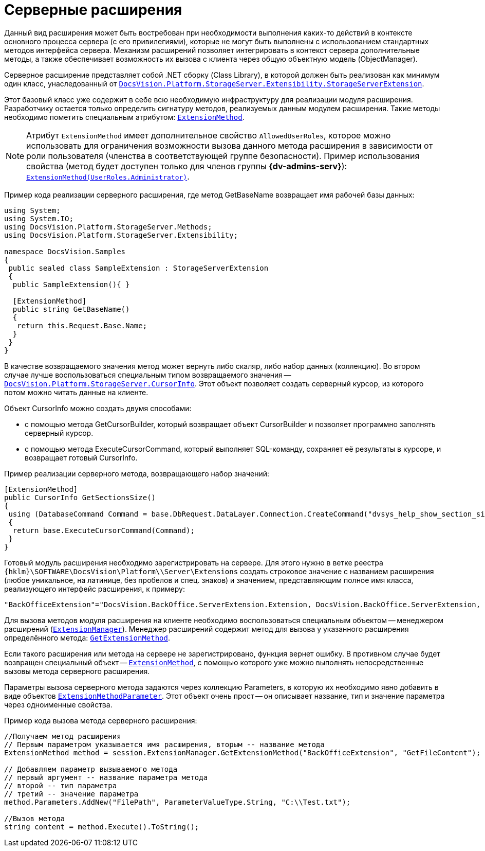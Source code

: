 = Серверные расширения

Данный вид расширения может быть востребован при необходимости выполнения каких-то действий в контексте основного процесса сервера (с его привилегиями), которые не могут быть выполнены с использованием стандартных методов интерфейса сервера. Механизм расширений позволяет интегрировать в контекст сервера дополнительные методы, а также обеспечивает возможность их вызова с клиента через общую объектную модель (ObjectManager).

Серверное расширение представляет собой .NET сборку (Class Library), в которой должен быть реализован как минимум один класс, унаследованный от `xref:Platform-StorageServer:Extensibility/StorageServerExtension_CL.adoc[DocsVision.Platform.StorageServer.Extensibility.StorageServerExtension]`.

Этот базовый класс уже содержит в себе всю необходимую инфраструктуру для реализации модуля расширения. Разработчику остается только определить сигнатуру методов, реализуемых данным модулем расширения. Такие методы необходимо пометить специальным атрибутом: `xref:Platform-StorageServer:Extensibility/ExtensionMethodAttribute_CL.adoc[ExtensionMethod]`.

[NOTE]
====
Атрибут `ExtensionMethod` имеет дополнительное свойство `AllowedUserRoles`, которое можно использовать для ограничения возможности вызова данного метода расширения в зависимости от роли пользователя (членства в соответствующей группе безопасности). Пример использования свойства (метод будет доступен только для членов группы *{dv-admins-serv}*): `xref:Platform-StorageServer:Extensibility/ExtensionMethodAttribute_1_CT.adoc[ExtensionMethod(UserRoles.Administrator)]`.
====

Пример кода реализации серверного расширения, где метод GetBaseName возвращает имя рабочей базы данных:

[source,csharp]
----
using System;
using System.IO;
using DocsVision.Platform.StorageServer.Methods;
using DocsVision.Platform.StorageServer.Extensibility;

namespace DocsVision.Samples
{
 public sealed class SampleExtension : StorageServerExtension
 {
  public SampleExtension(){ }
  
  [ExtensionMethod]
  public string GetBaseName()
  {
   return this.Request.Base.Name;
  }
 }
}
----

В качестве возвращаемого значения метод может вернуть либо скаляр, либо набор данных (коллекцию). Во втором случае лучше воспользоваться специальным типом возвращаемого значения -- `xref:Platform-StorageServer:CursorInfo_ST.adoc[DocsVision.Platform.StorageServer.CursorInfo]`. Этот объект позволяет создать серверный курсор, из которого потом можно читать данные на клиенте.

Объект CursorInfo можно создать двумя способами:

* с помощью метода GetCursorBuilder, который возвращает объект CursorBuilder и позволяет программно заполнять серверный курсор.
* с помощью метода ExecuteCursorCommand, который выполняет SQL-команду, сохраняет её результаты в курсоре, и возвращает готовый CursorInfo.

Пример реализации серверного метода, возвращающего набор значений:

[source,csharp]
----
[ExtensionMethod]
public CursorInfo GetSectionsSize()
{
 using (DatabaseCommand Command = base.DbRequest.DataLayer.Connection.CreateCommand("dvsys_help_show_section_size", CommandType.StoredProcedure))
 {
  return base.ExecuteCursorCommand(Command);
 }
}
----

Готовый модуль расширения необходимо зарегистрировать на сервере. Для этого нужно в ветке реестра `{hklm}\SOFTWARE\DocsVision\Platform\\Server\Extensions` создать строковое значение с названием расширения (любое уникальное, на латинице, без пробелов и спец. знаков) и значением, представляющим полное имя класса, реализующего интерфейс расширения, к примеру:

[source,csharp]
----
"BackOfficeExtension"="DocsVision.BackOffice.ServerExtension.Extension, DocsVision.BackOffice.ServerExtension, Version=5.0.0.0, Culture=neutral, PublicKeyToken=7148afe997f90519"
----

Для вызова методов модуля расширения на клиенте необходимо воспользоваться специальным объектом -- менеджером расширений (`xref:Platform-ObjectManager-Extension:ExtensionManager_CL.adoc[ExtensionManager]`). Менеджер расширений содержит метод для вызова у указанного расширения определённого метода: `xref:Platform-ObjectManager-Extension:ExtensionManager.GetExtensionMethod_MT.adoc[GetExtensionMethod]`.

Если такого расширения или метода на сервере не зарегистрировано, функция вернет ошибку. В противном случае будет возвращен специальный объект -- `xref:Platform-ObjectManager-Extension:ExtensionMethod_CL.adoc[ExtensionMethod]`, с помощью которого уже можно выполнять непосредственные вызовы метода серверного расширения.

Параметры вызова серверного метода задаются через коллекцию Parameters, в которую их необходимо явно добавить в виде объектов `xref:Platform-ObjectManager-Extension:ExtensionMethodParameter_CL.adoc[ExtensionMethodParameter]`. Этот объект очень прост -- он описывает название, тип и значение параметра через одноименные свойства.

Пример кода вызова метода серверного расширения:

[source,csharp]
----
//Получаем метод расширения
// Первым параметром указывается имя расширения, вторым -- название метода
ExtensionMethod method = session.ExtensionManager.GetExtensionMethod("BackOfficeExtension", "GetFileContent");

// Добавляем параметр вызываемого метода
// первый аргумент -- название параметра метода
// второй -- тип параметра
// третий -- значение параметра
method.Parameters.AddNew("FilePath", ParameterValueType.String, "C:\\Test.txt");
    
//Вызов метода
string content = method.Execute().ToString();
----
